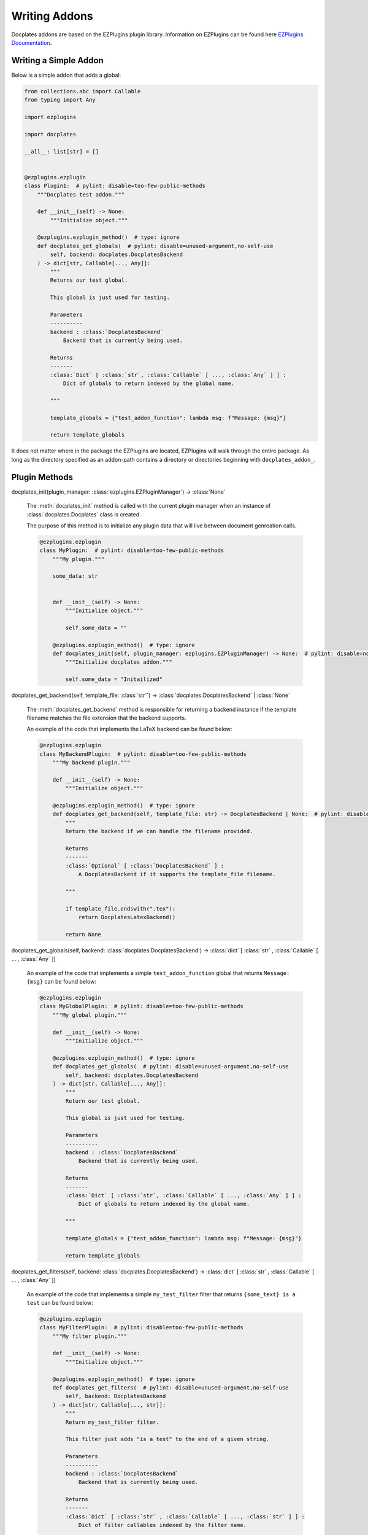 Writing Addons
==============

Docplates addons are based on the EZPlugins plugin library. Information on EZPlugins can be found here `EZPlugins Documentation`_.

.. _EZPlugins Documentation: https://software.pages.oscdev.io/ezplugins/



Writing a Simple Addon
----------------------

Below is a simple addon that adds a global:

.. code-block:: python

    from collections.abc import Callable
    from typing import Any

    import ezplugins

    import docplates

    __all__: list[str] = []


    @ezplugins.ezplugin
    class Plugin1:  # pylint: disable=too-few-public-methods
        """Docplates test addon."""

        def __init__(self) -> None:
            """Initialize object."""

        @ezplugins.ezplugin_method()  # type: ignore
        def docplates_get_globals(  # pylint: disable=unused-argument,no-self-use
            self, backend: docplates.DocplatesBackend
        ) -> dict[str, Callable[..., Any]]:
            """
            Returns our test global.

            This global is just used for testing.

            Parameters
            ----------
            backend : :class:`DocplatesBackend`
                Backend that is currently being used.

            Returns
            -------
            :class:`Dict` [ :class:`str`, :class:`Callable` [ ..., :class:`Any` ] ] :
                Dict of globals to return indexed by the global name.

            """

            template_globals = {"test_addon_function": lambda msg: f"Message: {msg}"}

            return template_globals


It does not matter where in the package the EZPlugins are located, EZPlugins will walk through the entire package. As long as the
directory specified as an addon-path contains a directory or directories beginning with ``docplates_addon_``.



Plugin Methods
--------------

docplates_init(plugin_manager: :class:`ezplugins.EZPluginManager`) -> :class:`None`

    The :meth:`docplates_init` method is called with the current plugin manager when an instance of :class:`docplates.Docplates`
    class is created.

    The purpose of this method is to initialize any plugin data that will live between document genreation calls.

    .. code-block:: python

        @ezplugins.ezplugin
        class MyPlugin:  # pylint: disable=too-few-public-methods
            """My plugin."""

            some_data: str


            def __init__(self) -> None:
                """Initialize object."""

                self.some_data = ""

            @ezplugins.ezplugin_method()  # type: ignore
            def docplates_init(self, plugin_manager: ezplugins.EZPluginManager) -> None:  # pylint: disable=no-self-use,unused-argument
                """Initialize docplates addon."""

                self.some_data = "Initailized"


docplates_get_backend(self, template_file: :class:`str``) -> :class:`docplates.DocplatesBackend` | :class:`None`

    The :meth:`docplates_get_backend` method is responsible for returning a backend instance if the template filename matches
    the file extension that the backend supports.

    An example of the code that implements the LaTeX backend can be found below:

    .. code-block:: python

        @ezplugins.ezplugin
        class MyBackendPlugin:  # pylint: disable=too-few-public-methods
            """My backend plugin."""

            def __init__(self) -> None:
                """Initialize object."""

            @ezplugins.ezplugin_method()  # type: ignore
            def docplates_get_backend(self, template_file: str) -> DocplatesBackend | None:  # pylint: disable=no-self-use
                """
                Return the backend if we can handle the filename provided.

                Returns
                -------
                :class:`Optional` [ :class:`DocplatesBackend` ] :
                    A DocplatesBackend if it supports the template_file filename.

                """

                if template_file.endswith(".tex"):
                    return DocplatesLatexBackend()

                return None


docplates_get_globals(self, backend: :class:`docplates.DocplatesBackend`) -> :class:`dict` [ :class:`str` , :class:`Callable` [ ... , :class:`Any` ]]

    An example of the code that implements a simple ``test_addon_function`` global that returns ``Message: {msg}`` can be found
    below:

    .. code-block:: python

        @ezplugins.ezplugin
        class MyGlobalPlugin:  # pylint: disable=too-few-public-methods
            """My global plugin."""

            def __init__(self) -> None:
                """Initialize object."""

            @ezplugins.ezplugin_method()  # type: ignore
            def docplates_get_globals(  # pylint: disable=unused-argument,no-self-use
                self, backend: docplates.DocplatesBackend
            ) -> dict[str, Callable[..., Any]]:
                """
                Return our test global.

                This global is just used for testing.

                Parameters
                ----------
                backend : :class:`DocplatesBackend`
                    Backend that is currently being used.

                Returns
                -------
                :class:`Dict` [ :class:`str`, :class:`Callable` [ ..., :class:`Any` ] ] :
                    Dict of globals to return indexed by the global name.

                """

                template_globals = {"test_addon_function": lambda msg: f"Message: {msg}"}

                return template_globals


docplates_get_filters(self, backend: :class:`docplates.DocplatesBackend`) -> :class:`dict` [ :class:`str` , :class:`Callable` [ ... , :class:`Any` ]]

    An example of the code that implements a simple ``my_test_filter`` filter that returns ``{some_text} is a test`` can be found
    below:

    .. code-block:: python

        @ezplugins.ezplugin
        class MyFilterPlugin:  # pylint: disable=too-few-public-methods
            """My filter plugin."""

            def __init__(self) -> None:
                """Initialize object."""

            @ezplugins.ezplugin_method()  # type: ignore
            def docplates_get_filters(  # pylint: disable=unused-argument,no-self-use
                self, backend: DocplatesBackend
            ) -> dict[str, Callable[..., str]]:
                """
                Return my_test_filter filter.

                This filter just adds "is a test" to the end of a given string.

                Parameters
                ----------
                backend : :class:`DocplatesBackend`
                    Backend that is currently being used.

                Returns
                -------
                :class:`Dict` [ :class:`str` , :class:`Callable` [ ..., :class:`str` ] ] :
                    Dict of filter callables indexed by the filter name.

                """

                filters = {
                    "my_test_filter": lambda some_text: f"{some_text} is a test",
                }

                return filters



Including Templates In Addons
-----------------------------

Templates can be included in addons by placing them in a ``templates/`` folder. These can then be used in document templates by
changing the ``templates/`` to ``lib/``.

A typical layout may look like this::

    docplates_addon_test_mod/__init__.py
    docplates_addon_test_mod/templates/__init__ .py
    docplates_addon_test_mod/templates/cool-template.tex
    docplates_addon_test_mod/templates/subdir2/__init__ .py
    docplates_addon_test_mod/templates/subdir2/even-better-template.tex

Take careful note that the ``__init__.py`` files must be present throughout the hierarchy in order to allow Python to load the
templates as resources from the module.


Addons in Zip Files
-------------------

Together with supporting addons in directories Docplates also supports addons in Zip files.

An addon Zip file is created by zipping up the addon module, an example of its contents would be as follows::

    docplates_addon_test_mod/__init__.py
    docplates_addon_test_mod/templates/__init__ .py
    docplates_addon_test_mod/templates/cool-template.tex
    docplates_addon_test_mod/templates/subdir2/__init__ .py
    docplates_addon_test_mod/templates/subdir2/even-better-template.tex

Zipped up using the following command:

.. code-block: shell

    zip -r ../myaddon.zip docplates_addon_test_mod

This would be loaded using the following configuration:

    addon_paths = ["/home/user/Docplates/addons/myaddon.zip"]

As easy as that!
